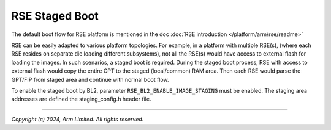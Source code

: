 ###############
RSE Staged Boot
###############

The default boot flow for RSE platform is mentioned in the doc  :doc:`RSE introduction </platform/arm/rse/readme>`

RSE can be easily adapted to various platform topologies. For example, in a platform with multiple RSE(s),
(where each RSE resides on separate die loading different subsystems), not all the RSE(s) would have access to
external flash for loading the images. In such scenarios, a staged boot is required.
During the staged boot process, RSE with access to external flash would copy the entire GPT to the
staged (local/common) RAM area. Then each RSE would parse the GPT/FIP from staged area and
continue with normal boot flow.

To enable the staged boot by BL2, parameter ``RSE_BL2_ENABLE_IMAGE_STAGING`` must be enabled.
The staging area addresses are defined the staging_config.h header file.

--------------

*Copyright (c) 2024, Arm Limited. All rights reserved.*